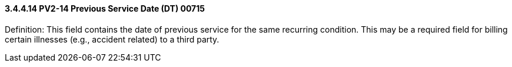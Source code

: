==== *3.4.4.14* PV2-14 Previous Service Date (DT) 00715

Definition: This field contains the date of previous service for the same recurring condition. This may be a required field for billing certain illnesses (e.g., accident related) to a third party.

